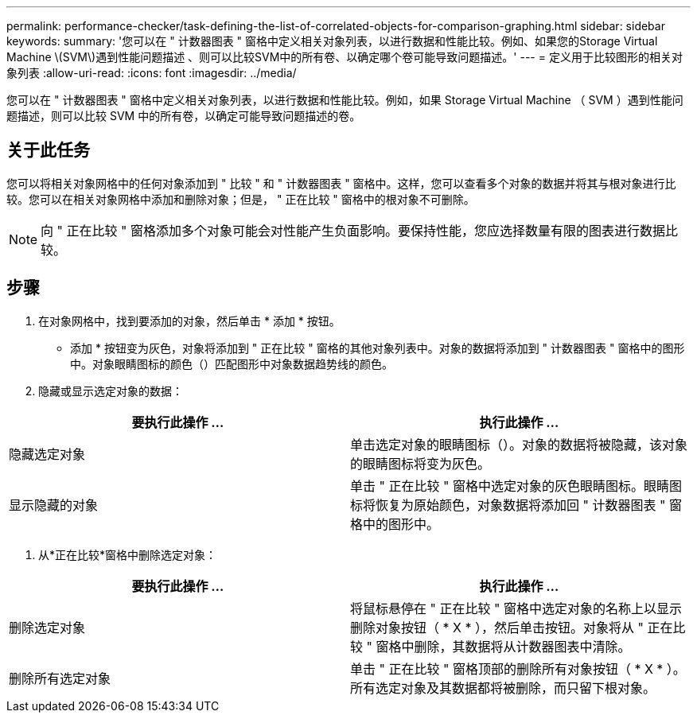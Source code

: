 ---
permalink: performance-checker/task-defining-the-list-of-correlated-objects-for-comparison-graphing.html 
sidebar: sidebar 
keywords:  
summary: '您可以在 " 计数器图表 " 窗格中定义相关对象列表，以进行数据和性能比较。例如、如果您的Storage Virtual Machine \(SVM\)遇到性能问题描述 、则可以比较SVM中的所有卷、以确定哪个卷可能导致问题描述。' 
---
= 定义用于比较图形的相关对象列表
:allow-uri-read: 
:icons: font
:imagesdir: ../media/


[role="lead"]
您可以在 " 计数器图表 " 窗格中定义相关对象列表，以进行数据和性能比较。例如，如果 Storage Virtual Machine （ SVM ）遇到性能问题描述，则可以比较 SVM 中的所有卷，以确定可能导致问题描述的卷。



== 关于此任务

您可以将相关对象网格中的任何对象添加到 " 比较 " 和 " 计数器图表 " 窗格中。这样，您可以查看多个对象的数据并将其与根对象进行比较。您可以在相关对象网格中添加和删除对象；但是， " 正在比较 " 窗格中的根对象不可删除。

[NOTE]
====
向 " 正在比较 " 窗格添加多个对象可能会对性能产生负面影响。要保持性能，您应选择数量有限的图表进行数据比较。

====


== 步骤

. 在对象网格中，找到要添加的对象，然后单击 * 添加 * 按钮。
+
* 添加 * 按钮变为灰色，对象将添加到 " 正在比较 " 窗格的其他对象列表中。对象的数据将添加到 " 计数器图表 " 窗格中的图形中。对象眼睛图标的颜色（image:../media/eye-icon.gif[""]）匹配图形中对象数据趋势线的颜色。

. 隐藏或显示选定对象的数据：


[cols="2*"]
|===
| 要执行此操作 ... | 执行此操作 ... 


 a| 
隐藏选定对象
 a| 
单击选定对象的眼睛图标（image:../media/eye-icon.gif[""]）。对象的数据将被隐藏，该对象的眼睛图标将变为灰色。



 a| 
显示隐藏的对象
 a| 
单击 " 正在比较 " 窗格中选定对象的灰色眼睛图标。眼睛图标将恢复为原始颜色，对象数据将添加回 " 计数器图表 " 窗格中的图形中。

|===
. 从*正在比较*窗格中删除选定对象：


[cols="2*"]
|===
| 要执行此操作 ... | 执行此操作 ... 


 a| 
删除选定对象
 a| 
将鼠标悬停在 " 正在比较 " 窗格中选定对象的名称上以显示删除对象按钮（ * X * ），然后单击按钮。对象将从 " 正在比较 " 窗格中删除，其数据将从计数器图表中清除。



 a| 
删除所有选定对象
 a| 
单击 " 正在比较 " 窗格顶部的删除所有对象按钮（ * X * ）。所有选定对象及其数据都将被删除，而只留下根对象。

|===